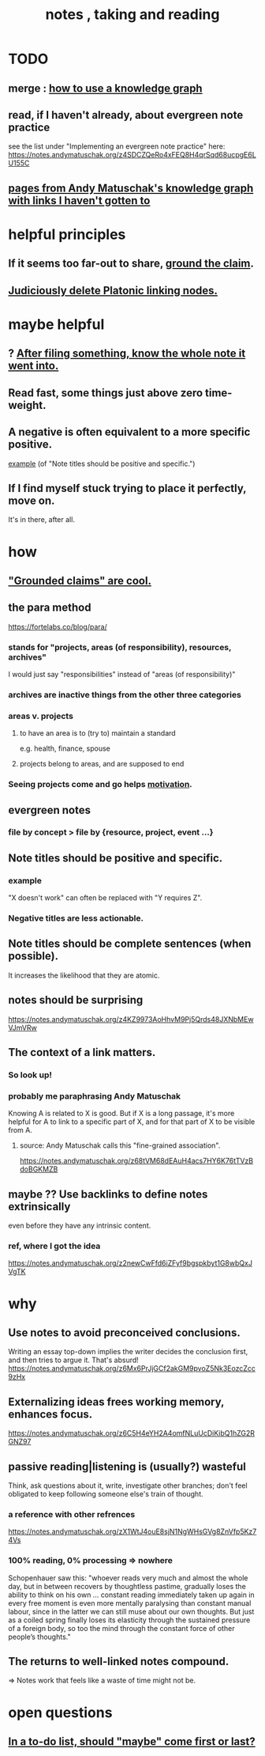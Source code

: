 :PROPERTIES:
:ID:       ce9e0a8d-19fa-48eb-9d0e-6cedcb0fdc99
:ROAM_ALIASES: "notes , how to take"
:END:
#+title: notes , taking and reading
* TODO
** merge : [[id:7b2cd1a3-bac4-4057-90e3-a2698a2fdefb][how to use a knowledge graph]]
** read, if I haven't already, about evergreen note practice
see the list under "Implementing an evergreen note practice" here:
https://notes.andymatuschak.org/z4SDCZQeRo4xFEQ8H4qrSqd68ucpgE6LU155C
** [[id:bc0e8f6e-3883-4e1c-b945-b7ea3a4d3214][pages from Andy Matuschak's knowledge graph with links I haven't gotten to]]
* helpful principles
  :PROPERTIES:
  :ID:       5fd28fa4-a109-4f3a-8296-01a3cf5351aa
  :END:
** If it seems too far-out to share, [[id:ccc1c640-f36e-47de-b417-a12ea267f0a2][ground the claim]].
** [[id:67cc1b2b-4ec5-4012-9756-dcaafdabb41c][Judiciously delete Platonic linking nodes.]]
* maybe helpful
** ? [[id:c774af85-7ad0-4762-b28c-5e02d4881c8b][After filing something, know the whole note it went into.]]
** Read fast, some things just above zero time-weight.
** A negative is often equivalent to a more specific positive.
   [[id:d53dd756-cc2f-43f9-a919-5f39810e642c][example]] (of "Note titles should be positive and specific.")
** If I find myself stuck trying to place it perfectly, move on.
   It's in there, after all.
* how
** [[id:ccc1c640-f36e-47de-b417-a12ea267f0a2]["Grounded claims" are cool.]]
** the para method
 https://fortelabs.co/blog/para/
*** stands for "projects, areas (of responsibility), resources, archives"
 I would just say "responsibilities" instead of "areas (of responsibility)"
*** archives are inactive things from the other three categories
*** areas v. projects
**** to have an area is to (try to) maintain a standard
 e.g. health, finance, spouse
**** projects belong to areas, and are supposed to end
*** Seeing projects come and go helps [[id:7b52eb18-91c5-4f83-be4f-40ff8a918541][motivation]].
** evergreen notes
*** file by concept > file by {resource, project, event ...}
** Note titles should be positive and specific.
*** example
    :PROPERTIES:
    :ID:       d53dd756-cc2f-43f9-a919-5f39810e642c
    :END:
    "X doesn't work" can often be replaced with "Y requires Z".
*** Negative titles are less actionable.
** Note titles should be complete sentences (when possible).
   :PROPERTIES:
   :ID:       3305442a-e435-4f84-a403-9509963497b7
   :END:
   It increases the likelihood that they are atomic.
** notes should be surprising
 https://notes.andymatuschak.org/z4KZ9973AoHhvM9Pj5Qrds48JXNbMEwVJmVRw
** The context of a link matters.
   :PROPERTIES:
   :ID:       46b695c5-617e-47a8-b699-ef2b7ec29e81
   :END:
*** So look up!
*** probably me paraphrasing Andy Matuschak
    Knowing A is related to X is good.
    But if X is a long passage,
    it's more helpful for A to link to a specific part of X,
    and for that part of X to be visible from A.
**** source: Andy Matuschak calls this "fine-grained association".
     https://notes.andymatuschak.org/z68tVM68dEAuH4acs7HY6K76tTVzBdoBGKMZB
** maybe ?? Use backlinks to define notes extrinsically
   :PROPERTIES:
   :ID:       edca15b1-37f9-46ec-bb32-8a3090242b0d
   :END:
   even before they have any intrinsic content.
*** ref, where I got the idea
    https://notes.andymatuschak.org/z2newCwFfd6iZFyf9bgspkbyt1G8wbQxJVgTK
* why
** Use notes to avoid preconceived conclusions.
   Writing an essay top-down implies the writer decides the conclusion first, and then tries to argue it. That's absurd!
   https://notes.andymatuschak.org/z6Mx6PrJjGCf2akGM9pvoZ5Nk3EozcZcc9zHx
** Externalizing ideas frees working memory, enhances focus.
https://notes.andymatuschak.org/z6C5H4eYH2A4omfNLuUcDiKibQ1hZG2RGNZ97
** passive reading|listening is (usually?) wasteful
   Think, ask questions about it, write, investigate other branches;
   don't feel obligated to keep following
   someone else's train of thought.
*** a reference with other refrences
 https://notes.andymatuschak.org/zX1WtJ4ouE8sjN1NgWHsGVg8ZnVfp5Kz74Vs
*** 100% reading, 0% processing => nowhere
 Schopenhauer saw this:
 "whoever reads very much and almost the whole day, but in between recovers by thoughtless pastime, gradually loses the ability to think on his own ...
 constant reading immediately taken up again in every free moment is even more mentally paralysing than constant manual labour, since in the latter we can still muse about our own thoughts. But just as a coiled spring finally loses its elasticity through the sustained pressure of a foreign body, so too the mind through the constant force of other people’s thoughts."
** The returns to well-linked notes compound.
   => Notes work that feels like a waste of time might not be.
* open questions
** [[id:e56730b1-eb61-48a1-8bce-85cd8c180a46][In a to-do list, should "maybe" come first or last?]]

